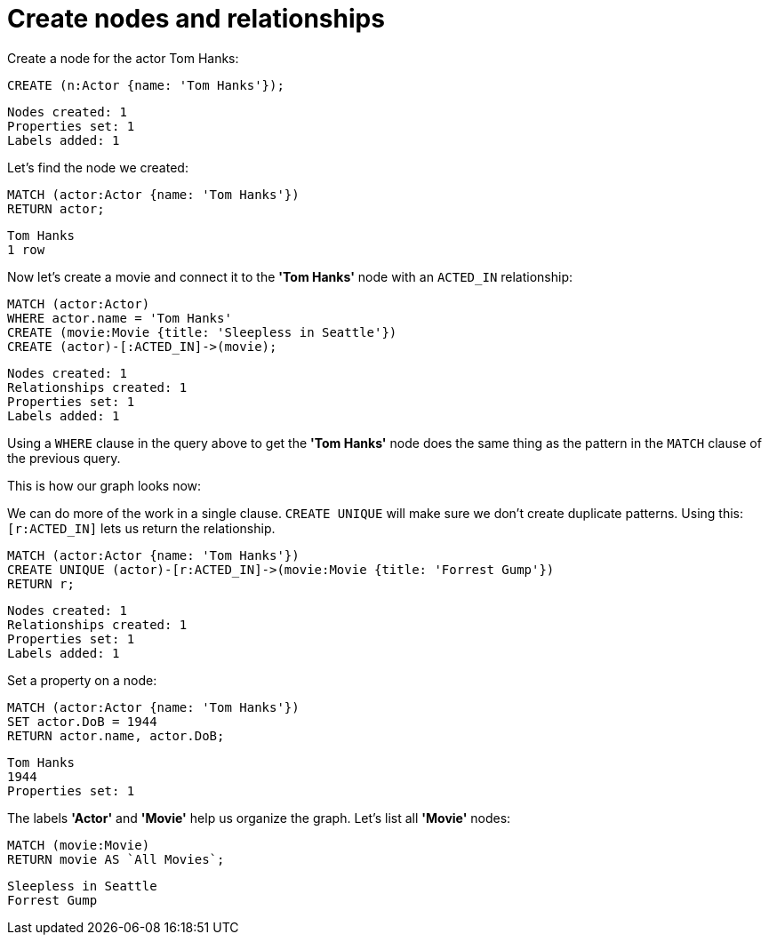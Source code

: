 = Create nodes and relationships

// console

Create a node for the actor Tom Hanks:

[source, cypher]
----
CREATE (n:Actor {name: 'Tom Hanks'});
----

[source, querytest]
----
Nodes created: 1
Properties set: 1
Labels added: 1
----

Let's find the node we created:

[source, cypher]
----
MATCH (actor:Actor {name: 'Tom Hanks'})
RETURN actor;
----

[source, querytest]
----
Tom Hanks
1 row
----

Now let's create a movie and connect it to the *'Tom Hanks'* node with an `ACTED_IN` relationship:

[source, cypher]
----
MATCH (actor:Actor)
WHERE actor.name = 'Tom Hanks'
CREATE (movie:Movie {title: 'Sleepless in Seattle'})
CREATE (actor)-[:ACTED_IN]->(movie);
----

[source, querytest]
----
Nodes created: 1
Relationships created: 1
Properties set: 1
Labels added: 1
----

Using a `WHERE` clause in the query above to get the *'Tom Hanks'* node does the same thing as the pattern in the `MATCH` clause of the previous query.

This is how our graph looks now:

// graph:created-first-movie

We can do more of the work in a single clause.
`CREATE UNIQUE` will make sure we don't create duplicate patterns.
Using this: `[r:ACTED_IN]` lets us return the relationship.

[source, cypher]
----
MATCH (actor:Actor {name: 'Tom Hanks'})
CREATE UNIQUE (actor)-[r:ACTED_IN]->(movie:Movie {title: 'Forrest Gump'})
RETURN r;
----

[source, querytest]
----
Nodes created: 1
Relationships created: 1
Properties set: 1
Labels added: 1
----

Set a property on a node:

[source, cypher]
----
MATCH (actor:Actor {name: 'Tom Hanks'})
SET actor.DoB = 1944
RETURN actor.name, actor.DoB;
----

[source, querytest]
----
Tom Hanks
1944
Properties set: 1
----

The labels *'Actor'* and *'Movie'* help us organize the graph.
Let's list all *'Movie'* nodes:

[source, cypher]
----
MATCH (movie:Movie)
RETURN movie AS `All Movies`;
----

[source, querytest]
----
Sleepless in Seattle
Forrest Gump
----

// table


